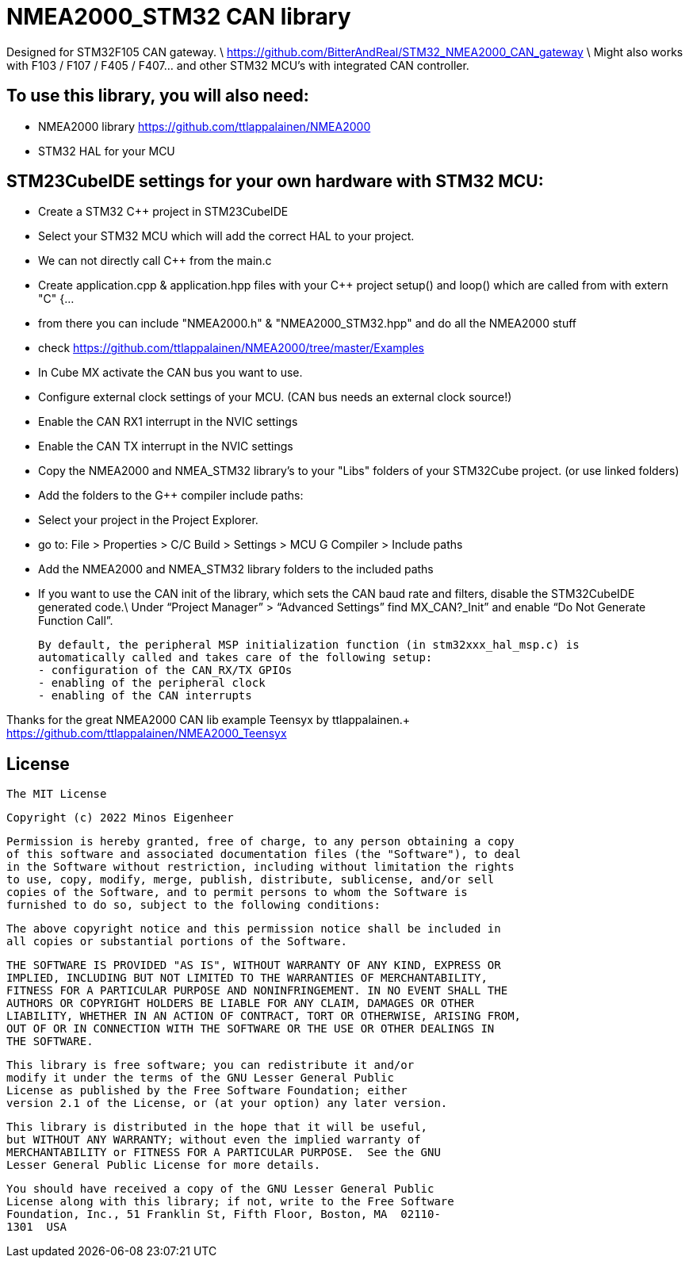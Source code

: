# NMEA2000_STM32 CAN library


Designed for STM32F105 CAN gateway. \
https://github.com/BitterAndReal/STM32_NMEA2000_CAN_gateway \
Might also works with F103 / F107 / F405 / F407... and other STM32 MCU's with integrated CAN controller.


## To use this library, you will also need:
  - NMEA2000 library https://github.com/ttlappalainen/NMEA2000
  - STM32 HAL for your MCU


## STM23CubeIDE settings for your own hardware with STM32 MCU:
  - Create a STM32 C++ project in STM23CubeIDE
  - Select your STM32 MCU which will add the correct HAL to your project.
  - We can not directly call C++ from the main.c
    - Create application.cpp & application.hpp files with your C++ project setup() and loop() which are called from with extern "C" {...
    - from there you can include "NMEA2000.h" & "NMEA2000_STM32.hpp" and do all the NMEA2000 stuff
    - check https://github.com/ttlappalainen/NMEA2000/tree/master/Examples
  - In Cube MX activate the CAN bus you want to use.
  - Configure external clock settings of your MCU. (CAN bus needs an external clock source!)
  - Enable the CAN RX1 interrupt in the NVIC settings
  - Enable the CAN TX interrupt in the NVIC settings
  - Copy the NMEA2000 and NMEA_STM32 library's to your "Libs" folders of your STM32Cube project. (or use linked folders)
  - Add the folders to the G++ compiler include paths:
    - Select your project in the Project Explorer.
    - go to: File > Properties > C/C++ Build > Settings > MCU G++ Compiler > Include paths
    - Add the NMEA2000 and NMEA_STM32 library folders to the included paths
  - If you want to use the CAN init of the library, which sets the CAN baud rate and filters, disable the STM32CubeIDE generated code.\
    Under “Project Manager” > “Advanced Settings” find MX_CAN?_Init” and enable “Do Not Generate Function Call”.
   
  By default, the peripheral MSP initialization function (in stm32xxx_hal_msp.c) is 
  automatically called and takes care of the following setup:
  - configuration of the CAN_RX/TX GPIOs
  - enabling of the peripheral clock
  - enabling of the CAN interrupts

    
  


Thanks for the great NMEA2000 CAN lib example Teensyx by ttlappalainen.+
https://github.com/ttlappalainen/NMEA2000_Teensyx


## License

    The MIT License

    Copyright (c) 2022 Minos Eigenheer

    Permission is hereby granted, free of charge, to any person obtaining a copy
    of this software and associated documentation files (the "Software"), to deal
    in the Software without restriction, including without limitation the rights
    to use, copy, modify, merge, publish, distribute, sublicense, and/or sell
    copies of the Software, and to permit persons to whom the Software is
    furnished to do so, subject to the following conditions:

    The above copyright notice and this permission notice shall be included in
    all copies or substantial portions of the Software.

    THE SOFTWARE IS PROVIDED "AS IS", WITHOUT WARRANTY OF ANY KIND, EXPRESS OR
    IMPLIED, INCLUDING BUT NOT LIMITED TO THE WARRANTIES OF MERCHANTABILITY,
    FITNESS FOR A PARTICULAR PURPOSE AND NONINFRINGEMENT. IN NO EVENT SHALL THE
    AUTHORS OR COPYRIGHT HOLDERS BE LIABLE FOR ANY CLAIM, DAMAGES OR OTHER
    LIABILITY, WHETHER IN AN ACTION OF CONTRACT, TORT OR OTHERWISE, ARISING FROM,
    OUT OF OR IN CONNECTION WITH THE SOFTWARE OR THE USE OR OTHER DEALINGS IN
    THE SOFTWARE.

  This library is free software; you can redistribute it and/or
  modify it under the terms of the GNU Lesser General Public
  License as published by the Free Software Foundation; either
  version 2.1 of the License, or (at your option) any later version.

  This library is distributed in the hope that it will be useful,
  but WITHOUT ANY WARRANTY; without even the implied warranty of
  MERCHANTABILITY or FITNESS FOR A PARTICULAR PURPOSE.  See the GNU
  Lesser General Public License for more details.

  You should have received a copy of the GNU Lesser General Public
  License along with this library; if not, write to the Free Software
  Foundation, Inc., 51 Franklin St, Fifth Floor, Boston, MA  02110-
  1301  USA
